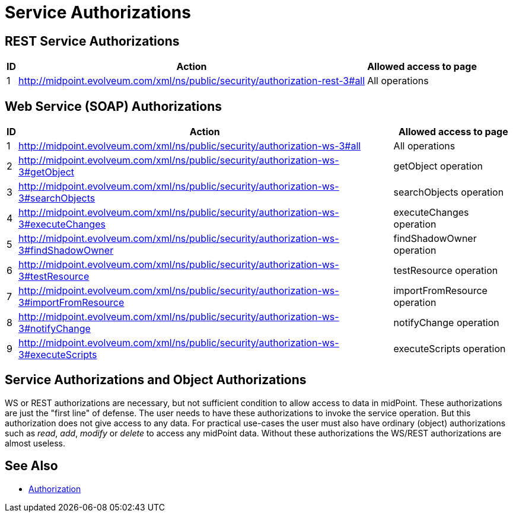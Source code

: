 = Service Authorizations
:page-wiki-name: Service Authorizations
:page-wiki-metadata-create-user: semancik
:page-wiki-metadata-create-date: 2014-06-30T16:22:35.956+02:00
:page-wiki-metadata-modify-user: semancik
:page-wiki-metadata-modify-date: 2017-05-10T17:57:53.249+02:00

== REST Service Authorizations

[%autowidth]
|===
| ID | Action | Allowed access to page

| 1
| http://midpoint.evolveum.com/xml/ns/public/security/authorization-rest-3#all
| All operations


|===

== Web Service (SOAP) Authorizations

[%autowidth]
|===
| ID | Action | Allowed access to page

| 1
| http://midpoint.evolveum.com/xml/ns/public/security/authorization-ws-3#all
| All operations


| 2
| http://midpoint.evolveum.com/xml/ns/public/security/authorization-ws-3#getObject
| getObject operation


| 3
| http://midpoint.evolveum.com/xml/ns/public/security/authorization-ws-3#searchObjects
| searchObjects operation


| 4
| http://midpoint.evolveum.com/xml/ns/public/security/authorization-ws-3#executeChanges
| executeChanges operation


| 5
| http://midpoint.evolveum.com/xml/ns/public/security/authorization-ws-3#findShadowOwner
| findShadowOwner operation


| 6
| http://midpoint.evolveum.com/xml/ns/public/security/authorization-ws-3#testResource
| testResource operation


| 7
| http://midpoint.evolveum.com/xml/ns/public/security/authorization-ws-3#importFromResource
| importFromResource operation


| 8
| http://midpoint.evolveum.com/xml/ns/public/security/authorization-ws-3#notifyChange
| notifyChange operation


| 9
| http://midpoint.evolveum.com/xml/ns/public/security/authorization-ws-3#executeScripts
| executeScripts operation

|===


== Service Authorizations and Object Authorizations

WS or REST authorizations are necessary, but not sufficient condition to allow access to data in midPoint.
These authorizations are just the "first line" of defense.
The user needs to have these authorizations to invoke the service operation.
But this authorization does not give access to any data.
For practical use-cases the user must also have ordinary (object) authorizations such as _read_, _add_, _modify_ or _delete_ to access any midPoint data.
Without these authorizations the WS/REST authorizations are almost useless.


== See Also

* xref:../[Authorization]